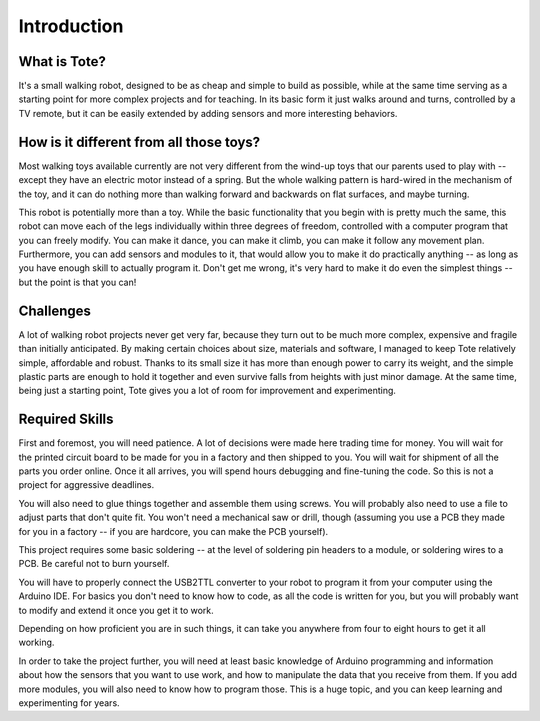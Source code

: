 Introduction
************


What is Tote?
=============

It's a small walking robot, designed to be as cheap and simple to build as
possible, while at the same time serving as a starting point for more complex
projects and for teaching. In its basic form it just walks around and turns,
controlled by a TV remote, but it can be easily extended by adding sensors and
more interesting behaviors.

.. image:: images/tote.jpg


How is it different from all those toys?
========================================

Most walking toys available currently are not very different from the wind-up
toys that our parents used to play with -- except they have an electric motor
instead of a spring. But the whole walking pattern is hard-wired in the
mechanism of the toy, and it can do nothing more than walking forward and
backwards on flat surfaces, and maybe turning.

This robot is potentially more than a toy. While the basic functionality that
you begin with is pretty much the same, this robot can move each of the legs
individually within three degrees of freedom, controlled with a computer
program that you can freely modify. You can make it dance, you can make it
climb, you can make it follow any movement plan. Furthermore, you can add
sensors and modules to it, that would allow you to make it do practically
anything -- as long as you have enough skill to actually program it. Don't get
me wrong, it's very hard to make it do even the simplest things -- but the
point is that you can!


Challenges
==========

A lot of walking robot projects never get very far, because they turn out to be
much more complex, expensive and fragile than initially anticipated. By making
certain choices about size, materials and software, I managed to keep Tote
relatively simple, affordable and robust. Thanks to its small size it has more
than enough power to carry its weight, and the simple plastic parts are enough
to hold it together and even survive falls from heights with just minor damage.
At the same time, being just a starting point, Tote gives you a lot of room for
improvement and experimenting.


Required Skills
===============

First and foremost, you will need patience. A lot of decisions were made here
trading time for money. You will wait for the printed circuit board to be made
for you in a factory and then shipped to you. You will wait for shipment of all
the parts you order online. Once it all arrives, you will spend hours debugging
and fine-tuning the code. So this is not a project for aggressive deadlines.

You will also need to glue things together and assemble them using screws. You
will probably also need to use a file to adjust parts that don't quite fit. You
won't need a mechanical saw or drill, though (assuming you use a PCB they made
for you in a factory -- if you are hardcore, you can make the PCB yourself).

This project requires some basic soldering -- at the level of soldering pin
headers to a module, or soldering wires to a PCB. Be careful not to burn
yourself.

You will have to properly connect the USB2TTL converter to your robot to
program it from your computer using the Arduino IDE. For basics you don't need
to know how to code, as all the code is written for you, but you will probably
want to modify and extend it once you get it to work.

Depending on how proficient you are in such things, it can take you anywhere
from four to eight hours to get it all working.

In order to take the project further, you will need at least basic knowledge of
Arduino programming and information about how the sensors that you want to use
work, and how to manipulate the data that you receive from them. If you add
more modules, you will also need to know how to program those. This is a huge
topic, and you can keep learning and experimenting for years.
